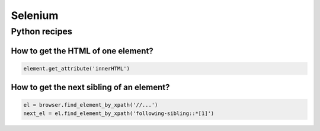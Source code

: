 Selenium
========

Python recipes
::::::::::::::

How to get the HTML of one element?
-----------------------------------

.. code-block:: python

    element.get_attribute('innerHTML')

How to get the next sibling of an element?
------------------------------------------


.. code-block:: python

    el = browser.find_element_by_xpath('//...')
    next_el = el.find_element_by_xpath('following-sibling::*[1]')
    
    
